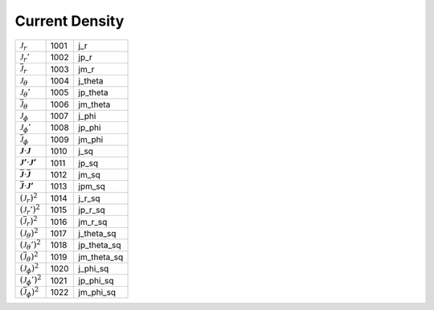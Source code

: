 Current Density
====================================================================

===================================================================================== ====== =============== 
 :math:`\mathcal{J}_r`                                                                 1001    j\_r  
 :math:`\mathcal{J}_r'`                                                                1002    jp\_r 
 :math:`\overline{\mathcal{J}}_r`                                                      1003    jm\_r 
 :math:`\mathcal{J}_\theta`                                                            1004    j\_theta  
 :math:`\mathcal{J}_\theta'`                                                           1005    jp\_theta 
 :math:`\overline{\mathcal{J}}_\theta`                                                 1006    jm\_theta 
 :math:`\mathcal{J}_\phi`                                                              1007    j\_phi  
 :math:`\mathcal{J}_\phi'`                                                             1008    jp\_phi 
 :math:`\overline{\mathcal{J}}_\phi`                                                   1009    jm\_phi 
 :math:`{\boldsymbol{\mathcal{J}}}\cdot{\boldsymbol{\mathcal{J}}}`                     1010    j\_sq   
 :math:`{\boldsymbol{\mathcal{J}'}}\cdot{\boldsymbol{\mathcal{J}'}}`                   1011    jp\_sq  
 :math:`\overline{\boldsymbol{\mathcal{J}}}\cdot\overline{\boldsymbol{\mathcal{J}}}`   1012    jm\_sq  
 :math:`\overline{\boldsymbol{\mathcal{J}}}\cdot{\boldsymbol{\mathcal{J}'}}`           1013    jpm\_sq 
 :math:`\left(\mathcal{J}_r\right)^2`                                                  1014    j\_r\_sq  
 :math:`\left(\mathcal{J}_r'\right)^2`                                                 1015    jp\_r\_sq 
 :math:`\left(\overline{\mathcal{J}}_r\right)^2`                                       1016    jm\_r\_sq 
 :math:`\left(\mathcal{J}_\theta\right)^2`                                             1017    j\_theta\_sq  
 :math:`\left(\mathcal{J}_\theta'\right)^2`                                            1018    jp\_theta\_sq 
 :math:`\left(\overline{\mathcal{J}}_\theta\right)^2`                                  1019    jm\_theta\_sq 
 :math:`\left(\mathcal{J}_\phi\right)^2`                                               1020    j\_phi\_sq  
 :math:`\left(\mathcal{J}_\phi'\right)^2`                                              1021    jp\_phi\_sq 
 :math:`\left(\overline{\mathcal{J}}_\phi\right)^2`                                    1022    jm\_phi\_sq 
===================================================================================== ====== =============== 
